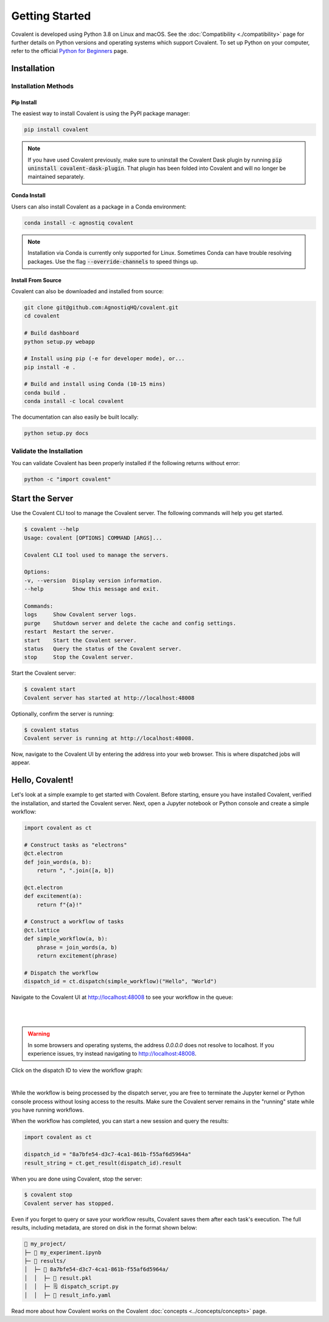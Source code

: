 ===============
Getting Started
===============

Covalent is developed using Python 3.8 on Linux and macOS.  See the :doc:`Compatibility <./compatibility>` page for further details on Python versions and operating systems which support Covalent. To set up Python on your computer, refer to the official `Python for Beginners <https://www.python.org/about/gettingstarted/>`_ page.

Installation
############

Installation Methods
~~~~~~~~~~~~~~~~~~~~

Pip Install
-----------

The easiest way to install Covalent is using the PyPI package manager:

.. code:: bash

   pip install covalent

.. note::

   If you have used Covalent previously, make sure to uninstall the Covalent Dask plugin by running :code:`pip uninstall covalent-dask-plugin`. That plugin has been folded into Covalent and will no longer be maintained separately.


Conda Install
-------------

Users can also install Covalent as a package in a Conda environment:

.. code:: bash

   conda install -c agnostiq covalent

.. note::

   Installation via Conda is currently only supported for Linux. Sometimes Conda can have trouble resolving packages. Use the flag :code:`--override-channels` to speed things up.

Install From Source
--------------------

Covalent can also be downloaded and installed from source:

.. code:: bash

   git clone git@github.com:AgnostiqHQ/covalent.git
   cd covalent

   # Build dashboard
   python setup.py webapp

   # Install using pip (-e for developer mode), or...
   pip install -e .

   # Build and install using Conda (10-15 mins)
   conda build .
   conda install -c local covalent

The documentation can also easily be built locally:

.. code:: bash

   python setup.py docs


Validate the Installation
~~~~~~~~~~~~~~~~~~~~~~~~~

You can validate Covalent has been properly installed if the following returns without error:

.. code:: bash

   python -c "import covalent"

Start the Server
#################

Use the Covalent CLI tool to manage the Covalent server. The following commands will help you get started.

.. code:: console

   $ covalent --help
   Usage: covalent [OPTIONS] COMMAND [ARGS]...

   Covalent CLI tool used to manage the servers.

   Options:
   -v, --version  Display version information.
   --help         Show this message and exit.

   Commands:
   logs     Show Covalent server logs.
   purge    Shutdown server and delete the cache and config settings.
   restart  Restart the server.
   start    Start the Covalent server.
   status   Query the status of the Covalent server.
   stop     Stop the Covalent server.

Start the Covalent server:

.. code:: console

   $ covalent start
   Covalent server has started at http://localhost:48008

Optionally, confirm the server is running:

.. code:: console

   $ covalent status
   Covalent server is running at http://localhost:48008.

Now, navigate to the Covalent UI by entering the address into your web browser.  This is where dispatched jobs will appear.

Hello, Covalent!
################

Let's look at a simple example to get started with Covalent. Before starting, ensure you have installed Covalent, verified the installation, and started the Covalent server. Next, open a Jupyter notebook or Python console and create a simple workflow:


.. code:: python

   import covalent as ct

   # Construct tasks as "electrons"
   @ct.electron
   def join_words(a, b):
       return ", ".join([a, b])

   @ct.electron
   def excitement(a):
       return f"{a}!"

   # Construct a workflow of tasks
   @ct.lattice
   def simple_workflow(a, b):
       phrase = join_words(a, b)
       return excitement(phrase)

   # Dispatch the workflow
   dispatch_id = ct.dispatch(simple_workflow)("Hello", "World")

Navigate to the Covalent UI at `<http://localhost:48008>`_ to see your workflow in the queue:

|

.. image:: hello_covalent_queue.png
   :align: center

|

.. warning::
   In some browsers and operating systems, the address `0.0.0.0` does not resolve to localhost. If you experience issues, try instead navigating to `<http://localhost:48008>`_.

Click on the dispatch ID to view the workflow graph:

|

.. image:: hello_covalent_graph.png
   :align: center


While the workflow is being processed by the dispatch server, you are free to terminate the Jupyter kernel or Python console process without losing access to the results. Make sure the Covalent server remains in the "running" state while you have running workflows.

When the workflow has completed, you can start a new session and query the results:

.. code:: python

   import covalent as ct

   dispatch_id = "8a7bfe54-d3c7-4ca1-861b-f55af6d5964a"
   result_string = ct.get_result(dispatch_id).result

When you are done using Covalent, stop the server:

.. code:: console

   $ covalent stop
   Covalent server has stopped.

Even if you forget to query or save your workflow results, Covalent saves them after each task's execution. The full results, including metadata, are stored on disk in the format shown below:

.. code:: text

    📂 my_project/
    ├─ 📙 my_experiment.ipynb
    ├─ 📂 results/
    │  ├─ 📂 8a7bfe54-d3c7-4ca1-861b-f55af6d5964a/
    │  │  ├─ 📄 result.pkl
    │  │  ├─ 🗒️ dispatch_script.py
    │  │  ├─ 🧾 result_info.yaml

Read more about how Covalent works on the Covalent :doc:`concepts <../concepts/concepts>` page.
